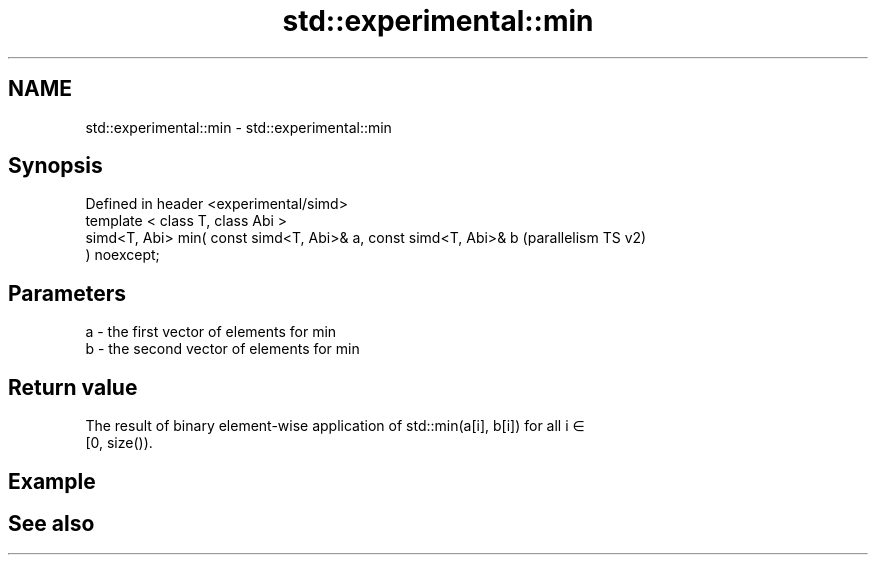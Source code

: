 .TH std::experimental::min 3 "2021.11.17" "http://cppreference.com" "C++ Standard Libary"
.SH NAME
std::experimental::min \- std::experimental::min

.SH Synopsis
   Defined in header <experimental/simd>
   template < class T, class Abi >
   simd<T, Abi> min( const simd<T, Abi>& a, const simd<T, Abi>& b   (parallelism TS v2)
   ) noexcept;

.SH Parameters

   a - the first vector of elements for min
   b - the second vector of elements for min

.SH Return value

   The result of binary element-wise application of std::min(a[i], b[i]) for all i ∈
   [0, size()).

.SH Example

.SH See also
